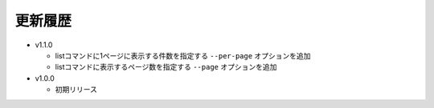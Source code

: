 更新履歴
========================

* v1.1.0

  - listコマンドに1ページに表示する件数を指定する ``--per-page`` オプションを追加
  - listコマンドに表示するページ数を指定する ``--page`` オプションを追加

* v1.0.0

  - 初期リリース
